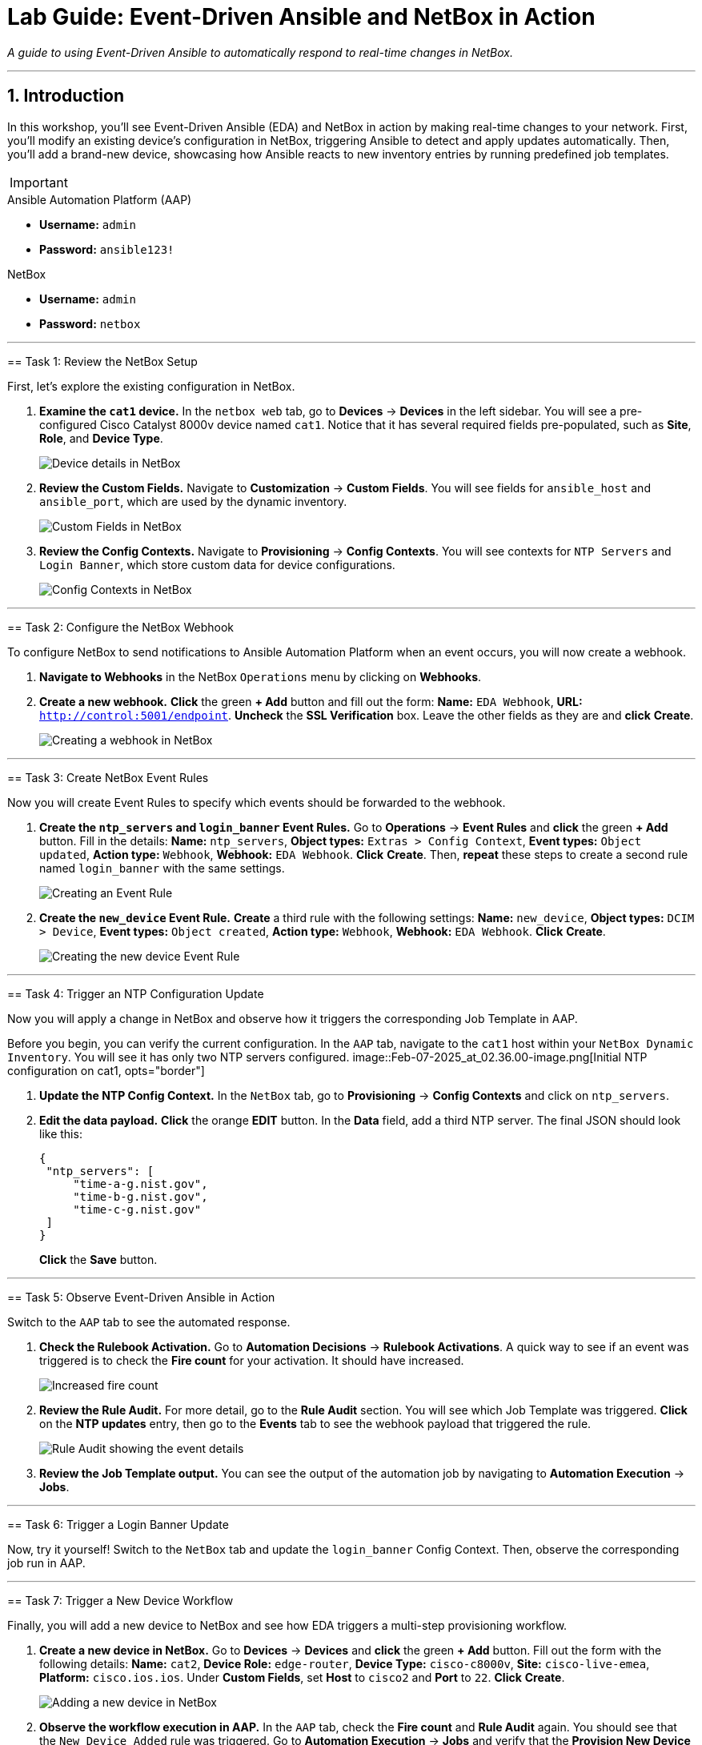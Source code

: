 = Lab Guide: Event-Driven Ansible and NetBox in Action
:doctype: book
:notoc:
:notoc-title: Table of Contents
:sectnums:
:icons: font

_A guide to using Event-Driven Ansible to automatically respond to real-time changes in NetBox._

---

== Introduction

In this workshop, you'll see Event-Driven Ansible (EDA) and NetBox in action by making real-time changes to your network. First, you'll modify an existing device's configuration in NetBox, triggering Ansible to detect and apply updates automatically. Then, you'll add a brand-new device, showcasing how Ansible reacts to new inventory entries by running predefined job templates.

[IMPORTANT]
====
.Lab Credentials
====
.Ansible Automation Platform (AAP)
* **Username:** `admin`
* **Password:** `ansible123!`

.NetBox
* **Username:** `admin`
* **Password:** `netbox`
====

---

== Task 1: Review the NetBox Setup

First, let's explore the existing configuration in NetBox.

.   **Examine the `cat1` device.** In the `netbox web` tab, go to **Devices** → **Devices** in the left sidebar. You will see a pre-configured Cisco Catalyst 8000v device named `cat1`. Notice that it has several required fields pre-populated, such as *Site*, *Role*, and *Device Type*.
+
image::Feb-06-2025_at_01.05.01-image.png[Device details in NetBox, opts="border"]

.   **Review the Custom Fields.** Navigate to **Customization** → **Custom Fields**. You will see fields for `ansible_host` and `ansible_port`, which are used by the dynamic inventory.
+
image::Feb-06-2025_at_01.17.01-image.png[Custom Fields in NetBox, opts="border"]

.   **Review the Config Contexts.** Navigate to **Provisioning** → **Config Contexts**. You will see contexts for `NTP Servers` and `Login Banner`, which store custom data for device configurations.
+
image::Feb-06-2025_at_01.17.19-image.png[Config Contexts in NetBox, opts="border"]

---

== Task 2: Configure the NetBox Webhook

To configure NetBox to send notifications to Ansible Automation Platform when an event occurs, you will now create a webhook.

.   **Navigate to Webhooks** in the NetBox `Operations` menu by clicking on **Webhooks**.

.   **Create a new webhook.** **Click** the green **+ Add** button and fill out the form: *Name:* `EDA Webhook`, *URL:* `http://control:5001/endpoint`. **Uncheck** the *SSL Verification* box. Leave the other fields as they are and **click** **Create**.
+
image::Feb-06-2025_at_01.32.09-image.png[Creating a webhook in NetBox, opts="border"]

---

== Task 3: Create NetBox Event Rules

Now you will create Event Rules to specify which events should be forwarded to the webhook.

.   **Create the `ntp_servers` and `login_banner` Event Rules.** Go to **Operations** → **Event Rules** and **click** the green **+ Add** button. Fill in the details: *Name:* `ntp_servers`, *Object types:* `Extras > Config Context`, *Event types:* `Object updated`, *Action type:* `Webhook`, *Webhook:* `EDA Webhook`. **Click** **Create**. Then, **repeat** these steps to create a second rule named `login_banner` with the same settings.
+
image::Feb-07-2025_at_02.17.39-image.png[Creating an Event Rule, opts="border"]

.   **Create the `new_device` Event Rule.** **Create** a third rule with the following settings: *Name:* `new_device`, *Object types:* `DCIM > Device`, *Event types:* `Object created`, *Action type:* `Webhook`, *Webhook:* `EDA Webhook`. **Click** **Create**.
+
image::Feb-07-2025_at_02.25.26-image.png[Creating the new device Event Rule, opts="border"]

---

== Task 4: Trigger an NTP Configuration Update

Now you will apply a change in NetBox and observe how it triggers the corresponding Job Template in AAP.

[IMPORTANT]
====
Before you begin, you can verify the current configuration. In the `AAP` tab, navigate to the `cat1` host within your `NetBox Dynamic Inventory`. You will see it has only two NTP servers configured.
image::Feb-07-2025_at_02.36.00-image.png[Initial NTP configuration on cat1, opts="border"]
====

.   **Update the NTP Config Context.** In the `NetBox` tab, go to **Provisioning** → **Config Contexts** and click on `ntp_servers`.

.   **Edit the data payload.** **Click** the orange **EDIT** button. In the *Data* field, add a third NTP server. The final JSON should look like this:
+
[source,json]
----
{
 "ntp_servers": [
     "time-a-g.nist.gov",
     "time-b-g.nist.gov",
     "time-c-g.nist.gov"
 ]
}
----
+
**Click** the **Save** button.

---

== Task 5: Observe Event-Driven Ansible in Action

Switch to the `AAP` tab to see the automated response.

.   **Check the Rulebook Activation.** Go to **Automation Decisions** → **Rulebook Activations**. A quick way to see if an event was triggered is to check the **Fire count** for your activation. It should have increased.
+
image::Feb-07-2025_at_02.56.56-image.png[Increased fire count, opts="border"]

.   **Review the Rule Audit.** For more detail, go to the **Rule Audit** section. You will see which Job Template was triggered. **Click** on the **NTP updates** entry, then go to the **Events** tab to see the webhook payload that triggered the rule.
+
image::Feb-07-2025_at_02.59.55-image.png[Rule Audit showing the event details, opts="border"]

.   **Review the Job Template output.** You can see the output of the automation job by navigating to **Automation Execution** → **Jobs**.

---

== Task 6: Trigger a Login Banner Update

Now, try it yourself! Switch to the `NetBox` tab and update the `login_banner` Config Context. Then, observe the corresponding job run in AAP.

---

== Task 7: Trigger a New Device Workflow

Finally, you will add a new device to NetBox and see how EDA triggers a multi-step provisioning workflow.

.   **Create a new device in NetBox.** Go to **Devices** → **Devices** and **click** the green **+ Add** button. Fill out the form with the following details: *Name:* `cat2`, *Device Role:* `edge-router`, *Device Type:* `cisco-c8000v`, *Site:* `cisco-live-emea`, *Platform:* `cisco.ios.ios`. Under *Custom Fields*, set *Host* to `cisco2` and *Port* to `22`. **Click** **Create**.
+
image::Feb-07-2025_at_03.18.35-image.png[Adding a new device in NetBox, opts="border"]

.   **Observe the workflow execution in AAP.** In the `AAP` tab, check the **Fire count** and **Rule Audit** again. You should see that the `New Device Added` rule was triggered. Go to **Automation Execution** → **Jobs** and verify that the **Provision New Device Workflow** ran successfully.
+
image::Feb-07-2025_at_03.21.47-image.png[Successful workflow execution for the new device, opts="border"]

.   **Verify the new device configuration.** Go to your `NetBox Dynamic Inventory` → **Hosts**. You should now see both `cat1` and `cat2`. Click on `cat2` to verify that it has been configured with the three NTP servers and your new login banner, all sourced dynamically from NetBox.
+
image::Feb-07-2025_at_04.36.13-image.png[Configuration of the new cat2 device, opts="border"]

---

== Congratulations!

You have finished the Event-Driven Ansible and Network Sources of Truth workshop! 🎉

== Troubleshooting

[WARNING]
====
.NetBox Worker Issues
If AAP is not showing a **Fire count** or jobs in **Rule Audit**, the NetBox worker might be misbehaving. Go to the **NetBox** tab, click **Admin > Background Tasks**, and check if workers are running. If not, go to the `netbox term` tab and run `docker compose --project-directory=/tmp/netbox-docker stop` followed by `docker compose --project-directory=/tmp/netbox-docker up -d netbox netbox-worker`.
====

[WARNING]
====
.Job Templates Not Pre-created?
If Job Templates are missing, run the following command in the `AAP Terminal` tab:
[source,bash]
----
su - rhel -c 'cd /home/rhel; ansible-navigator run /home/rhel/5-eda-playbooks.yml --mode stdout --penv _SANDBOX_ID'
----
====

[WARNING]
====
.NetBox Devices Missing?
If you don't see devices in NetBox, run the following command in the `AAP Terminal` tab:
[source,bash]
----
su - rhel -c 'cd /home/rhel/netbox-setup; ansible-navigator run /home/rhel/netbox-setup/netbox-setup.yml --mode stdout --penv _SANDBOX_ID'
----
====
